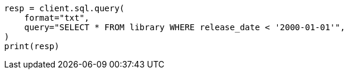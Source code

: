 // This file is autogenerated, DO NOT EDIT
// sql/getting-started.asciidoc:22

[source, python]
----
resp = client.sql.query(
    format="txt",
    query="SELECT * FROM library WHERE release_date < '2000-01-01'",
)
print(resp)
----
